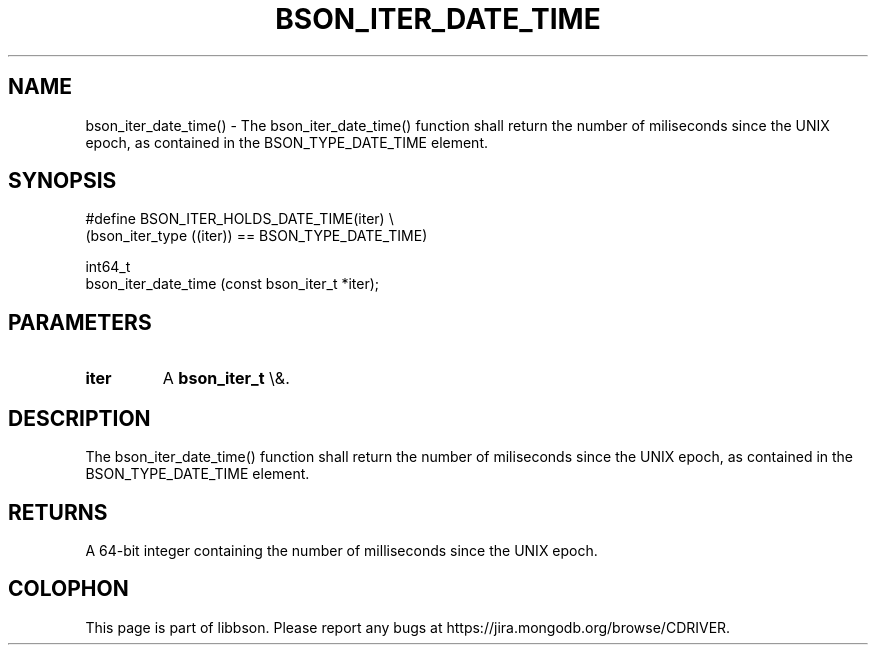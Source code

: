 .\" This manpage is Copyright (C) 2016 MongoDB, Inc.
.\" 
.\" Permission is granted to copy, distribute and/or modify this document
.\" under the terms of the GNU Free Documentation License, Version 1.3
.\" or any later version published by the Free Software Foundation;
.\" with no Invariant Sections, no Front-Cover Texts, and no Back-Cover Texts.
.\" A copy of the license is included in the section entitled "GNU
.\" Free Documentation License".
.\" 
.TH "BSON_ITER_DATE_TIME" "3" "2016\(hy03\(hy30" "libbson"
.SH NAME
bson_iter_date_time() \- The bson_iter_date_time() function shall return the number of miliseconds since the UNIX epoch, as contained in the BSON_TYPE_DATE_TIME element.
.SH "SYNOPSIS"

.nf
.nf
#define BSON_ITER_HOLDS_DATE_TIME(iter) \e
   (bson_iter_type ((iter)) == BSON_TYPE_DATE_TIME)

int64_t
bson_iter_date_time (const bson_iter_t *iter);
.fi
.fi

.SH "PARAMETERS"

.TP
.B
iter
A
.B bson_iter_t
\e&.
.LP

.SH "DESCRIPTION"

The bson_iter_date_time() function shall return the number of miliseconds since the UNIX epoch, as contained in the BSON_TYPE_DATE_TIME element.

.SH "RETURNS"

A 64\(hybit integer containing the number of milliseconds since the UNIX epoch.


.B
.SH COLOPHON
This page is part of libbson.
Please report any bugs at https://jira.mongodb.org/browse/CDRIVER.